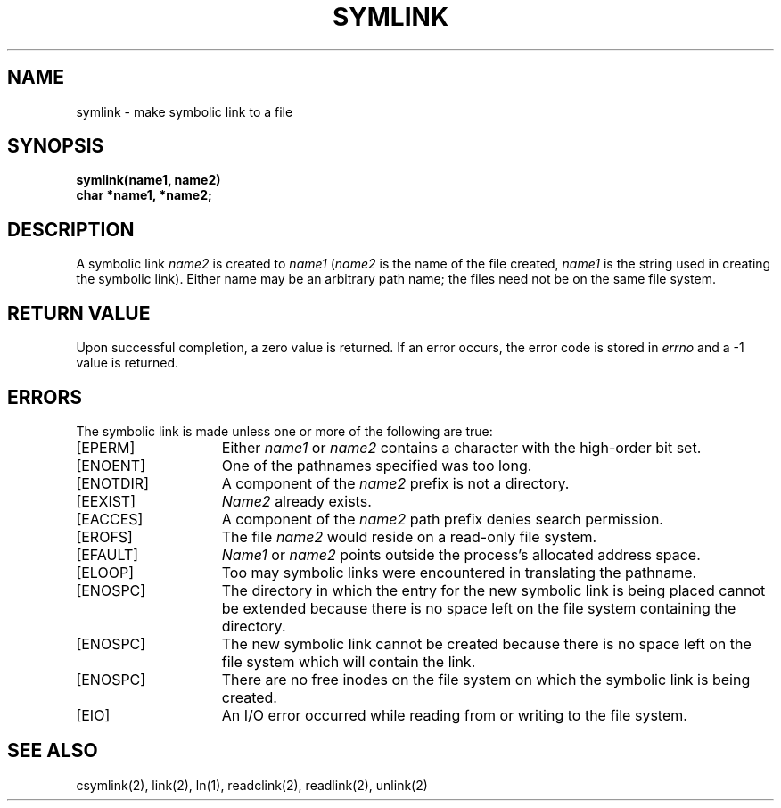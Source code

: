 .\" $Copyright:	$
.\" Copyright (c) 1984, 1985, 1986, 1987, 1988, 1989, 1990 
.\" Sequent Computer Systems, Inc.   All rights reserved.
.\"  
.\" This software is furnished under a license and may be used
.\" only in accordance with the terms of that license and with the
.\" inclusion of the above copyright notice.   This software may not
.\" be provided or otherwise made available to, or used by, any
.\" other person.  No title to or ownership of the software is
.\" hereby transferred.
...
.V= $Header: symlink.2 1.9 87/02/20 $
.TH SYMLINK 2 "\*(V)" "4BSD"
.SH NAME
symlink \- make symbolic link to a file
.SH SYNOPSIS
.nf
.ft 3
symlink(name1, name2)
char *name1, *name2;
.fi
.ft 1
.SH DESCRIPTION
A symbolic link
.I name2
is created to
.IR name1
(\f2name2\fP is the name of the
file created, \f2name1\fP is the string
used in creating the symbolic link).
Either name may be an arbitrary path name; the files need not
be on the same file system.
.SH "RETURN VALUE
Upon successful completion, a zero value is returned.
If an error occurs, the error code is stored in \f2errno\fP
and a \-1 value is returned.
.SH "ERRORS
The symbolic link is made unless one or more of the
following are true:
.TP 15
[EPERM]
Either
.I name1
or
.I name2
contains a character with the high-order bit set.
.TP 15
[ENOENT]
One of the pathnames specified was too long.
.TP 15
[ENOTDIR]
A component of the \f2name2\fP prefix is not a directory.
.TP 15
[EEXIST]
\f2Name2\fP already exists.
.TP 15
[EACCES]
A component of the \f2name2\fP path prefix denies search permission.
.TP 15
[EROFS]
The file \f2name2\fP would reside on a read-only file system.
.TP 15
[EFAULT]
.I Name1
or
.I name2
points outside the process's allocated address space.
.TP 15
[ELOOP]
Too may symbolic links were encountered in translating the pathname.
.TP 15
[ENOSPC]
The directory in which the entry for the new symbolic link is being placed
cannot be extended because there is no space left on the file system containing
the directory.
.TP 15
[ENOSPC]
The new symbolic link cannot be created because there is no space left
on the file system which will contain the link.
.TP 15
[ENOSPC]
There are no free inodes on the file system on which the
symbolic link is being created.
.TP 15
[EIO]
An I/O error occurred while reading from or writing to the file system.
.SH "SEE ALSO"
csymlink(2), link(2), ln(1), readclink(2), readlink(2), unlink(2)
